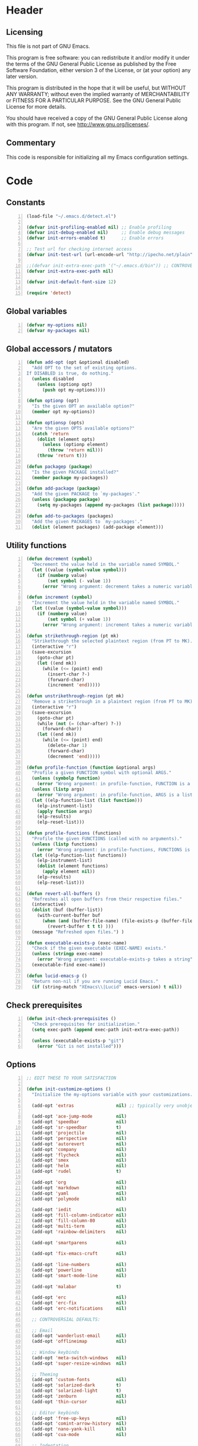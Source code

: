 * Header
** Licensing
This file is not part of GNU Emacs.

This program is free software: you can redistribute it and/or modify
it under the terms of the GNU General Public License as published by
the Free Software Foundation, either version 3 of the License, or
(at your option) any later version.

This program is distributed in the hope that it will be useful,
but WITHOUT ANY WARRANTY; without even the implied warranty of
MERCHANTABILITY or FITNESS FOR A PARTICULAR PURPOSE.  See the
GNU General Public License for more details.

You should have received a copy of the GNU General Public License
along with this program.  If not, see <http://www.gnu.org/licenses/>.

** Commentary
This code is responsible for initializing all my Emacs configuration settings.

* Code
** Constants
#+BEGIN_SRC emacs-lisp +n
(load-file "~/.emacs.d/detect.el")

(defvar init-profiling-enabled nil) ;; Enable profiling
(defvar init-debug-enabled nil)     ;; Enable debug messages
(defvar init-errors-enabled t)      ;; Enable errors

;; Test url for checking internet access
(defvar init-test-url (url-encode-url "http://ipecho.net/plain"))

;;(defvar init-extra-exec-path '("~/.emacs.d/bin")) ;; CONTROVERSIAL
(defvar init-extra-exec-path nil)

(defvar init-default-font-size 12)

(require 'detect)
#+END_SRC
** Global variables
#+BEGIN_SRC emacs-lisp +n
(defvar my-options nil)
(defvar my-packages nil)
#+END_SRC
** Global accessors / mutators
#+BEGIN_SRC emacs-lisp +n
(defun add-opt (opt &optional disabled)
  "Add OPT to the set of existing options.
If DISABLED is true, do nothing."
  (unless disabled
    (unless (optionp opt)
      (push opt my-options))))

(defun optionp (opt)
  "Is the given OPT an available option?"
  (member opt my-options))

(defun optionsp (opts)
  "Are the given OPTS available options?"
  (catch 'return
    (dolist (element opts)
      (unless (optionp element)
        (throw 'return nil)))
    (throw 'return t)))

(defun packagep (package)
  "Is the given PACKAGE installed?"
  (member package my-packages))

(defun add-package (package)
  "Add the given PACKAGE to `my-packages'."
  (unless (packagep package)
    (setq my-packages (append my-packages (list package)))))

(defun add-to-packages (packages)
  "Add the given PACKAGES to `my-packages'."
  (dolist (element packages) (add-package element)))
#+END_SRC
** Utility functions
#+BEGIN_SRC emacs-lisp +n
(defun decrement (symbol)
  "Decrement the value held in the variable named SYMBOL."
  (let ((value (symbol-value symbol)))
    (if (numberp value)
        (set symbol (- value 1))
      (error "Wrong argument: decrement takes a numeric variable symbol"))))

(defun increment (symbol)
  "Increment the value held in the variable named SYMBOL."
  (let ((value (symbol-value symbol)))
    (if (numberp value)
        (set symbol (+ value 1))
      (error "Wrong argument: increment takes a numeric variable symbol"))))

(defun strikethrough-region (pt mk)
  "Strikethrough the selected plaintext region (from PT to MK)."
  (interactive "r")
  (save-excursion
    (goto-char pt)
    (let ((end mk))
      (while (<= (point) end)
        (insert-char ?-)
        (forward-char)
        (increment 'end)))))

(defun unstrikethrough-region (pt mk)
  "Remove a strikethrough in a plaintext region (from PT to MK)."
  (interactive "r")
  (save-excursion
    (goto-char pt)
    (while (not (= (char-after) ?-))
      (forward-char))
    (let ((end mk))
      (while (<= (point) end)
        (delete-char 1)
        (forward-char)
        (decrement 'end)))))

(defun profile-function (function &optional args)
  "Profile a given FUNCTION symbol with optional ARGS."
  (unless (symbolp function)
    (error "Wrong argument: in profile-function, FUNCTION is a symbol"))
  (unless (listp args)
    (error "Wrong argument: in profile-function, ARGS is a list"))
  (let ((elp-function-list (list function)))
    (elp-instrument-list)
    (apply function args)
    (elp-results)
    (elp-reset-list)))

(defun profile-functions (functions)
  "Profile the given FUNCTIONS (called with no arguments)."
  (unless (listp functions)
    (error "Wrong argument: in profile-functions, FUNCTIONS is a list"))
  (let ((elp-function-list functions))
    (elp-instrument-list)
    (dolist (element functions)
      (apply element nil))
    (elp-results)
    (elp-reset-list)))

(defun revert-all-buffers ()
  "Refreshes all open buffers from their respective files."
  (interactive)
  (dolist (buf (buffer-list))
    (with-current-buffer buf
      (when (and (buffer-file-name) (file-exists-p (buffer-file-name)) (not (buffer-modified-p)))
        (revert-buffer t t t) )))
  (message "Refreshed open files.") )

(defun executable-exists-p (exec-name)
  "Check if the given executable (EXEC-NAME) exists."
  (unless (stringp exec-name)
    (error "Wrong argument: executable-exists-p takes a string"))
  (executable-find exec-name))

(defun lucid-emacs-p ()
  "Return non-nil if you are running Lucid Emacs."
  (if (string-match "XEmacs\\|Lucid" emacs-version) t nil))
#+END_SRC
** Check prerequisites
#+BEGIN_SRC emacs-lisp +n
(defun init-check-prerequisites ()
  "Check prerequisites for initialization."
  (setq exec-path (append exec-path init-extra-exec-path))

  (unless (executable-exists-p "git")
    (error "Git is not installed")))
#+END_SRC
** Options
#+BEGIN_SRC emacs-lisp +n
;; EDIT THESE TO YOUR SATISFACTION

(defun init-customize-options ()
  "Initialize the my-options variable with your customizations."

  (add-opt 'extras                nil) ;; typically very unobjectionable stuff

  (add-opt 'ace-jump-mode         nil)
  (add-opt 'speedbar              nil)
  (add-opt 'sr-speedbar           t)
  (add-opt 'projectile            nil)
  (add-opt 'perspective           nil)
  (add-opt 'autorevert            nil)
  (add-opt 'company               nil)
  (add-opt 'flycheck              nil)
  (add-opt 'smex                  nil)
  (add-opt 'helm                  nil)
  (add-opt 'rudel                 t)

  (add-opt 'org                   nil)
  (add-opt 'markdown              nil)
  (add-opt 'yaml                  nil)
  (add-opt 'polymode              nil)

  (add-opt 'iedit                 nil)
  (add-opt 'fill-column-indicator nil)
  (add-opt 'fill-column-80        nil)
  (add-opt 'multi-term            nil)
  (add-opt 'rainbow-delimiters    nil)

  (add-opt 'smartparens           nil)

  (add-opt 'fix-emacs-cruft       nil)

  (add-opt 'line-numbers          nil)
  (add-opt 'powerline             nil)
  (add-opt 'smart-mode-line       nil)

  (add-opt 'malabar               t)

  (add-opt 'erc                   nil)
  (add-opt 'erc-fix               nil)
  (add-opt 'erc-notifications     nil)

  ;; CONTROVERSIAL DEFAULTS:

  ;; Email
  (add-opt 'wanderlust-email      nil)
  (add-opt 'offlineimap           nil)

  ;; Window keybinds
  (add-opt 'meta-switch-windows   nil)
  (add-opt 'super-resize-windows  nil)

  ;; Theming
  (add-opt 'custom-fonts          nil)
  (add-opt 'solarized-dark        t)
  (add-opt 'solarized-light       t)
  (add-opt 'zenburn               nil)
  (add-opt 'thin-cursor           nil)

  ;; Editor keybinds
  (add-opt 'free-up-keys          nil)
  (add-opt 'comint-arrow-history  nil)
  (add-opt 'nano-yank-kill        nil)
  (add-opt 'cua-mode              nil)

  ;; Indentation
  (add-opt 'indent-spaces         nil)
  (add-opt 'electric-indent       nil)
  (add-opt 'haskell-indent-simple t)
  (add-opt 'sane-c-tab-width      nil)

  ;; Misc
  (add-opt 'term-mode-switch      nil)
  (add-opt 'undo-tree             t)

  (message "Available options: %S" my-options))
#+END_SRC
** CEDET fix
#+BEGIN_SRC emacs-lisp +n
;;(require 'cl)

;;(when (file-accessible-directory-p "~/.emacs.d/el-get/cedet-devel")
;;  (setq load-path (cl-remove-if (lambda (x) (string-match-p "cedet" x)) load-path))
;;  (load-file "~/.emacs.d/el-get/cedet-devel/cedet-devel-load.el"))
#+END_SRC
** Packages
#+BEGIN_SRC emacs-lisp +n
(defun init-generate-packages ()
  "Generate the list of packages to install."
  (add-to-packages '(cedet-devel el-get let-alist tramp diminish delight))

  (when (optionp 'extras)                 (add-package 'help-fns+)
                                          (add-package 'git-auto-commit-mode))

  (when (optionp 'perspective)            (add-package 'perspective))
  (when (optionp 'projectile)             (add-package 'projectile))

  (when (optionp 'iedit)                  (add-package 'iedit))
  (when (optionp 'fill-column-indicator)  (add-package 'fill-column-indicator))
  (when (optionp 'multi-term)             (add-package 'multi-term))
  (when (optionp 'rainbow-delimiters)     (add-package 'rainbow-delimiters))
  (when (optionp 'sr-speedbar)            (add-package 'sr-speedbar))
  (when (optionp 'ace-jump-mode)          (add-package 'ace-jump-mode))

  (when (optionp 'wanderlust-email)       (add-package 'wanderlust))
  (when (optionp 'offlineimap)            (add-package 'offlineimap))

  (when (optionp 'org)                    (add-package 'org-mode))
  (when (optionp 'org-trello)             (add-package 'org-trello))
  (when (optionp 'yaml)                   (add-package 'yaml-mode))
  (when (optionp 'markdown)               (add-package 'markdown-mode))
  (when (optionp 'polymode)               (add-package 'polymode))

  (when (optionp 'rudel)                  (add-package 'rudel))
  (when (optionp 'smartparens)            (add-package 'smartparens))
  (when (optionp 'flycheck)               (add-package 'flycheck))
  (when (optionp 'undo-tree)              (add-package 'undo-tree))

  (when (or (optionp 'solarized-dark)
            (optionp 'solarized-light))   (add-package 'color-theme-solarized))
  (when (optionp 'zenburn)                (add-package 'color-theme-zenburn))
  (when (optionp 'powerline)              (add-package 'powerline))
  (when (optionp 'smart-mode-line)        (add-package 'smart-mode-line))

  (when (optionp 'smex)                   (add-package 'smex))
  (when (optionp 'company)                (add-package 'company-mode))
  (when (optionp 'yasnippet)              (add-package 'yasnippet))
  (when (optionp 'helm)                   (add-package 'helm))
  (when (optionp 'flx)                    (add-to-packages '(flx flx-ido)))

  (when (capabilityp "lang-haskell")      (add-to-packages '(haskell-mode
                                                             flycheck-haskell
                                                             company-ghc
                                                             ghc-mod
                                                             hi2)))
  (when (capabilityp "vcs-git")           (add-package 'magit))
  (when (capabilityp "lang-ledger")       (add-package 'ledger-mode))
  (when (capabilityp "lang-latex")        (add-package 'auctex))
  (when (capabilityp "lang-ocaml")        (add-to-packages '(utop
                                                             tuareg-mode)))
  (when (capabilityp "lang-nix")          (add-package 'nix-mode))
  (when (capabilityp "lang-purescript")   (add-package 'purescript-mode))
;;  (when (capabilityp "lang-elm")          (add-package 'elm-mode))
  (when (capabilityp "lang-kframework")   (add-package 'k3-mode))
  (when (capabilityp "lang-chicken")      (add-package 'geiser))
  (when (capabilityp "lang-guile")        (add-package 'geiser))
  (when (capabilityp "lang-racket")       (add-package 'geiser))
  (when (capabilityp "lang-zsh")          (add-package 'zlc))
  (when (capabilityp "util-pmd")          (add-package 'flycheck-pmd))
  (when (capabilityp "lang-java")         (add-to-packages '(scala-mode
                                                             groovy-mode
                                                             javadoc-help
                                                             javadoc-lookup
                                                             javaimp)))
  (when (and (capabilitiesp '("lang-java" "lang-groovy" "build-gradle"))
             (optionp 'malabar))          (add-package 'malabar-mode))

  (delete-dups my-packages)

  (message "Packages to install: %s" my-packages))
#+END_SRC
** el-get setup
#+BEGIN_SRC emacs-lisp +n
(defun init-setup-el-get ()
  "Check if el-get is installed, and, if not, install it."
  (add-to-list 'load-path "~/.emacs.d/el-get/el-get")

  (unless (require 'el-get nil t)
    (unless (capabilityp "internet")
      (error "No internet connection available, cannot install el-get"))
    (with-current-buffer
        (url-retrieve-synchronously
         "https://github.com/dimitri/el-get/raw/master/el-get-install.el")
      (goto-char (point-max))
      (eval-print-last-sexp)))

  (require 'el-get)

  (defvar el-get-recipe-path)
  (add-to-list 'el-get-recipe-path "~/.emacs.d/el-get-user/recipes"))

(defun init-sync-packages ()
  "Make the installed packages consistent with the contents of `my-packages'."
  (el-get 'sync my-packages)
  (el-get-cleanup my-packages)
  (el-get-bundle flycheck-maven
    :description "Flycheck support for Maven"
    :type git
    :url "file:///home/remy/Documents/NotWork/Projects/EmacsLisp/flycheck-maven"
    :features flycheck-maven))

(defun init-update-packages ()
  "Update all packages."
  (el-get-update-all))
#+END_SRC
** Require miscellaneous modules
#+BEGIN_SRC emacs-lisp +n
(defun init-require-modules ()
  "Require necessary modules for init.el."
  (require 'term)
  (when (optionp 'erc)
    (require 'erc))
  (when (optionp 'extras)
    (require 'help-fns+))
  (when (optionp 'polymode)
    (require 'poly-R)
    (require 'poly-markdown))
  (when (optionp 'flycheck)
    (require 'flycheck))
  (when (optionp 'rainbow-delimiters)
    (require 'rainbow-delimiters))
  (when (optionp 'smartparens)
    (require 'smartparens-config))
  (when (optionp 'powerline)
    (require 'powerline))
  (when (optionp 'smart-mode-line)
    (require 'smart-mode-line))
  (when (optionp 'smex)
    (require 'smex))
  (when (optionp 'company)
    (require 'company))
  (when (optionp 'ace-jump-mode)
    (require 'ace-jump-mode))
  (when (optionp 'helm)
    (require 'helm))
  (when (optionp 'sr-speedbar)
    (require 'sr-speedbar))
  (when (optionp 'perspective)
    (require 'perspective))
  (when (and (optionp 'projectile)
             (optionp 'perspective))
    (require 'persp-projectile))
  (when (optionp 'comint-arrow-history)
    (require 'comint))
  (when (optionp 'undo-tree)
    (require 'undo-tree))

  (when (capabilityp "exec-haskell")
    (require 'haskell-mode)
    (require 'haskell-interactive-mode)
    (require 'haskell-simple-indent)
    (require 'hi2))

  (when (capabilityp "exec-lilypond") (require 'lilypond-mode)))
#+END_SRC
** Theming
#+BEGIN_SRC emacs-lisp +n
(defun init-theme-options ()
  "Initialize graphical/theme-related options."

  ;; Disable various annoyances that come with Emacs
  (when (and (capabilityp "graphics") (optionp 'fix-emacs-cruft))
    (setq inhibit-splash-screen t)
    (column-number-mode 1)
    (tool-bar-mode -1)
    (scroll-bar-mode -1)
    (menu-bar-mode -1))

  ;; Set default frame font
  (when (and (capabilityp "graphics") (optionp 'custom-fonts))
    (defvar init-default-font
      (cond ((capabilityp "font-inconsolata")   "Inconsolata")
            ((capabilityp "font-menlo")         "Menlo")
            ((capabilityp "font-meslo")         "Meslo")
            ((capabilityp "font-dejavu")        "DejaVu Sans Mono")
            ((capabilityp "font-freefont")      "FreeMono")
            ((capabilityp "font-liberation")    "Liberation Mono")
            ((capabilityp "font-sourcecodepro") "Source Code Pro")
            ((capabilityp "font-luxi")          "Luxi Mono")
            ((capabilityp "font-consolas")      "Consolas")))
    (setq default-frame-alist
          (list (cons 'font (format "%s-%d"
                                    init-default-font
                                    init-default-font-size)))))

  ;; Line numbers
  (when (and (capabilityp "graphics") (optionp 'line-numbers))
    (line-number-mode 1)
    (global-hl-line-mode)
    (global-linum-mode 1)
    (setq-default linum-format "%4d \u2502"))

  (defun linum-disable ()
    "Disable line numbers"
    (interactive)
    (linum-mode -1))

  ;; Disable line numbers for various modes
  (when (and (capabilityp "graphics") (optionp 'line-numbers))
    (add-hook 'term-mode-hook                  'linum-disable)
    (add-hook 'Info-mode-hook                  'linum-disable)
    (add-hook 'package-menu-mode-hook          'linum-disable)
    (when (optionp 'multi-term)
      (add-hook 'multi-term-mode-hook          'linum-disable))
    (when (capabilityp "exec-haskell")
      (add-hook 'haskell-interactive-mode-hook 'linum-disable))
    (when (optionp 'speedbar)
      (add-hook 'speedbar-mode-hook            'linum-disable))
    (when (optionp 'sr-speedbar)
      (add-hook 'sr-speedbar-mode-hook         'linum-disable)))

  ;; Set fill-column-indicator to blue and enable in prog-mode
  (when (optionp 'fill-column-indicator)
    (add-hook 'prog-mode-hook (lambda ()
                                (interactive)
                                (defvar fci-rule-color)
                                (setq fci-rule-color "lightblue")))
    (add-hook 'prog-mode-hook 'fci-mode))

  ;; Set fill-column to 80 by default
  (when (optionp 'fill-column-80)
    (setq-default fill-column 80))

  ;; Disable horizontal autoscroll in sr-speedbar
  (when (optionp 'sr-speedbar)
    (defvar disable-auto-hscroll (lambda () (setq auto-hscroll-mode nil)))
    (add-hook 'sr-speedbar-mode-hook         disable-auto-hscroll))

  ;; Enable zenburn theme
  (when (optionp 'zenburn)
    (load-theme 'zenburn t))

  ;; Enable solarized-light theme
  (when (optionp 'solarized-light)
    (load-theme 'solarized-light t))

  ;; Enable solarized-dark theme
  (when (optionp 'solarized-dark)
    (load-theme 'solarized-dark t))

  ;; Thin cursor
  (when (and (capabilityp "graphics") (optionp 'thin-cursor))
    (setq-default cursor-type 'bar))

  ;; Enable Powerline modeline
  (when (optionp 'powerline)
    (powerline-default-theme))

  ;; Smart mode line
  (when (optionp 'smart-mode-line)
    (setq-default sml/no-confirm-load-theme t)
    (sml/setup)))
#+END_SRC
** Editing
#+BEGIN_SRC emacs-lisp +n
(defun init-editing-options ()
  "Initialize editing options."

  ;; Move by subword in CamelCase
  (when (optionp 'autorevert)
    (global-subword-mode))

  ;; Auto-revert buffers every so often
  (when (optionp 'autorevert)
    (global-auto-revert-mode)
    (defvar auto-revert-check-vc-info t))

  ;; Smarter editing with matching delimiters
  (when (optionp 'smartparens)
    (smartparens-global-mode)
    (show-smartparens-global-mode))

  ;; On-the-fly syntax checking
  (when (optionp 'flycheck)
    (global-flycheck-mode))

  ;; Add multiple "perspectives" for buffers (i.e.: workspaces)
  (when (optionp 'perspective)
    (persp-mode)
    (persp-turn-on-modestring))

  ;; Indent automagically
  (when (optionp 'electric-indent)
    (electric-indent-mode +1))

  ;; Simple indentation for Haskell
  (when (optionp 'haskell-indent-simple)
    (turn-on-haskell-simple-indent))

  ;; Better autocompletion
  (when (optionp 'company)
    (global-company-mode))

  ;; Better minibuffer autocompletion
  (when (optionp 'smex)
    (smex-initialize))

  ;; Available modes for geiser
  (when (packagep 'geiser)
    (defvar geiser-active-implementations)
    (setq geiser-active-implementations '())
    (when (capabilityp "lang-racket")
      (add-to-list 'geiser-active-implementations 'racket))
    (when (capabilityp "lang-guile")
      (add-to-list 'geiser-active-implementations 'guile))
    (when (capabilityp "lang-chicken")
      (add-to-list 'geiser-active-implementations 'chicken)))

  ;; Allow X11 copy-and-paste into buffers
  (when (capabilityp "graphics-x11")
    (setq x-select-enable-clipboard t))

  ;; Disable indenting with tabs by default
  (when (optionp 'indent-spaces)
    (setq-default indent-tabs-mode nil))

  ;; Enable undo-tree
  (when (optionp 'undo-tree)
    (global-undo-tree-mode))

  ;; Scroll compilation output
  (setq-default compilation-scroll-output t)

  ;; Set C tab width to 4
  (when (optionp 'sane-c-tab-width)
    (defvar c-default-style "linux")
    (setq-default c-basic-offset 4
                  tab-width 4))

  ;; Enable malabar-mode
  (when (and (capabilitiesp '("exec-jdk" "exec-groovy" "exec-gradle"))
             (optionp 'malabar))
    (add-hook 'after-init-hook 'activate-malabar-mode)))
#+END_SRC
** Keybindings
#+BEGIN_SRC emacs-lisp +n
(defun init-keyboard-options ()
  "Initialize keyboard options."

  (when (optionp 'fix-emacs-cruft)
    ;; What is this, vim? We don't use <insert> here.
    (global-unset-key (kbd "<insert>"))

    ;; Fix C-z weirdness
    (global-unset-key (kbd "C-z"))

    ;; Make C-x C-b a synonym for C-x b
    (global-set-key (kbd "C-x C-b") 'switch-to-buffer)

    ;; Add lambda key
    (global-set-key (kbd "C-|") (lambda ()
                                  (interactive)
                                  (insert-char ?λ)))

    ;; Fix Ctrl-PgUp and Ctrl-PgDown weirdness
    (global-unset-key (kbd "C-<next>"))
    (global-set-key (kbd "C-<next>") 'scroll-down-command)
    (global-set-key (kbd "C-<prior>") 'scroll-up-command)

    ;; Fix C-x C-k and C-x f not being the same as C-x k and C-x C-f respectively
    (global-set-key (kbd "C-x C-k") 'kill-buffer)
    (global-set-key (kbd "C-x f") 'find-file)

    ;; Useful shortcuts for compile
    (global-set-key [f5] 'compile)
    (global-set-key [f6] 'recompile)

    ;; Shortcut for goto-line
    (global-set-key (kbd "M-g") 'goto-line)

    ;; Shortcuts for replace-regexp and align-regexp
    (global-set-key (kbd "M-[") 'replace-regexp)
    (global-set-key (kbd "M-]") 'align-regexp))

  ;; Nano-style line killing/yanking
  (when (optionp 'nano-yank-kill)
    (global-set-key (kbd "C-k") 'kill-whole-line)
    (global-set-key (kbd "C-u") 'yank))

  ;; Resize windows with super + arrow keys
  (when (optionp 'super-resize-windows)
    (global-set-key (kbd "s-<left>")  'shrink-window-horizontally)
    (global-set-key (kbd "s-<right>") 'enlarge-window-horizontally)
    (global-set-key (kbd "s-<down>")  'shrink-window)
    (global-set-key (kbd "s-<up>")    'enlarge-window))

  ;; Switch windows with meta + arrow keys
  (when (optionp 'meta-switch-windows)
    (windmove-default-keybindings 'meta)
    (defvar windmove-wrap-around t))

  ;; Free up some keys for keybindings
  (when (optionp 'free-up-keys)
    (global-unset-key (kbd "C-a")))

  ;; Up and down arrow work as you would expect for comint shells
  (when (optionp 'comint-arrow-history)
    (defun comint-after-character-insert-fix ()
      "Reset point to the terminal prompt, but only in `comint'-derived modes."
      (interactive)
      (when (and (derived-mode-p 'comint-mode)
                 (not (comint-after-pmark-p)))
        (let ((c (preceding-char)))
          (delete-backward-char 1)
          (goto-char (point-max))
          (insert-char c))))

    (defun enable-comint-keyboard-fixes ()
      "Enable fixes for `comint'-derived mode key maps."
      (interactive)
      (add-hook 'post-self-insert-hook 'comint-after-character-insert-fix))

    (defun disable-comint-keyboard-fixes ()
      "Disable fixes for `comint'-derived mode key maps."
      (interactive)
      (remove-hook 'post-self-insert-hook 'comint-after-character-insert-fix))

    (enable-comint-keyboard-fixes)

    (defun comint-jump-to-end-and-up ()
      "Jump to end of buffer and run (`comint-previous-input' 1)"
      (interactive)
      (goto-char (point-max))
      (comint-previous-input 1))

    (defun comint-jump-to-end-and-down ()
      "Jump to end of buffer and run (`comint-next-input' 1)"
      (interactive)
      (goto-char (point-max))
      (comint-next-input 1))

    (defun comint-jump-to-end-and-send (&optional x)
      "Jump to end of buffer and run `comint-send-input'"
      (interactive)
      (goto-char (point-max))
      (if x (x) (comint-send-input)))

    (define-key comint-mode-map     (kbd "<up>") 'comint-jump-to-end-and-up)
    (define-key comint-mode-map   (kbd "<down>") 'comint-jump-to-end-and-down)
    (define-key comint-mode-map      (kbd "RET") 'comint-jump-to-end-and-send))

  ;; GNU screen-style keybindings for perspective
  (when (optionp 'perspective)
    (global-set-key (kbd "C-a s") 'persp-switch)
    (global-set-key (kbd "C-a b") 'persp-add-buffer)
    (global-set-key (kbd "C-a a") 'persp-rename)
    (global-set-key (kbd "C-a k") 'persp-kill)
    (global-set-key (kbd "C-a C-s") 'persp-switch)
    (global-set-key (kbd "C-a C-b") 'persp-add-buffer)
    (global-set-key (kbd "C-a C-a") 'persp-rename)
    (global-set-key (kbd "C-a C-k") 'persp-kill))

  ;; Enable smex on M-x, M-X, and <menu>
  (when (optionp 'smex)
    (global-set-key (kbd "M-x") 'smex)
    (global-set-key (kbd "M-X") 'smex-major-mode-commands)
    (global-set-key (kbd "<menu>") 'smex))

  ;; Enable CUA keybindings
  (when (optionp 'cua-mode)
    (cua-mode))

  ;; Switch between line and char mode in term with C-'
  (when (optionp 'term-mode-switch)
    (define-key term-raw-map  (kbd "C-'") 'term-line-mode)
    (define-key term-mode-map (kbd "C-'") 'term-char-mode))

  ;; Misc keybindings
  (when (optionp 'ace-jump-mode)
    (define-key global-map (kbd "C-c SPC") 'ace-jump-mode))
  (when (capabilityp "exec-haskell")
    (define-key
      haskell-interactive-mode-map
      (kbd "C-c C-t")
      'haskell-mode-show-type-at)))
#+END_SRC
** Hook utility functions
#+BEGIN_SRC emacs-lisp +n
(defun hook-select-flycheck-checker (checker)
  "Select a flycheck checker (CHECKER) in a hook."
  `(lambda () (interactive) (flycheck-select-checker ',checker)))

(defun create-dtw-hook ()
  "Deletes trailing whitespace on save in a hook."
  '(lambda () (add-hook 'write-contents-functions
                        (lambda () (save-excursion (delete-trailing-whitespace))))))

(defun create-untabify-hook ()
  "Untabifies on save in a hook."
  '(lambda () (add-hook 'write-contents-functions
                        (lambda () (save-excursion (untabify))))))

(defun minibuffer-smartparens-mode ()
  "Run the function `smartparens-mode' in the minibuffer, during `eval-expression'."
  '(lambda () (when (eq this-command 'eval-expression) (smartparens-mode))))

(defun do-nothing ()
  "Do nothing, interactively."
  (interactive)
  nil)

(defun make-buffer-unsaveable ()
  "Make the current buffer unsaveable, but still editable.
It will still prompt you to save on exit, if a file is associated
with the buffer in which this was run."
  (interactive)
  ;; FIXME: couldn't find a way to make this work that wasn't annoying
  ;; (local-set-key (kbd "C-x C-s") 'do-nothing)
  ;; (setq buffer-read-only t)
  ;; (setq inhibit-read-only t)
  )

(defun make-buffer-saveable ()
  "Revert the effects of `make-buffer-unsaveable'."
  (interactive)
  (local-unset-key (kbd "C-x C-s"))
  (setq buffer-read-only nil)
  (setq inhibit-read-only nil))

;;(defun guile-fixes ()
;;  "Fixes for `scheme-mode' / guile."
;;  (interactive)
;;  ())

(defun uniq-region (start end)
  "Find duplicate lines in region START to END keeping first occurrence."
  (interactive "*r")
  (save-excursion
    (let ((end (copy-marker end)))
      (while
          (progn
            (goto-char start)
            (re-search-forward "^\\(.*\\)\n\\(\\(.*\n\\)*\\)\\1\n" end t))
        (replace-match "\\1\n\\2")))))
#+END_SRC
** Hooks
#+BEGIN_SRC emacs-lisp +n
(defun init-hooks ()
  "Initialize hook options."
  (when (and (optionsp '(offlineimap wanderlust-email))
             (capabilityp "internet"))
    (add-hook 'wl-hook 'offlineimap))
  (add-hook 'java-mode-hook                (hook-select-flycheck-checker 'java-pmd))
  (add-hook 'java-mode-hook                (create-dtw-hook))
  (add-hook 'lisp-mode-hook                (create-dtw-hook))
  (add-hook 'scheme-mode-hook              (create-dtw-hook))
  (add-hook 'comint-mode-hook              'make-buffer-unsaveable)
  (add-hook 'minibuffer-setup-hook         (minibuffer-smartparens-mode))
  (add-hook 'prog-mode-hook                'rainbow-delimiters-mode)
  (add-hook 'haskell-mode-hook             'turn-on-hi2)
  (add-hook 'haskell-mode-hook             'interactive-haskell-mode)
  (add-hook 'flycheck-mode-hook            'flycheck-haskell-setup))
#+END_SRC
** Miscellaneous
#+BEGIN_SRC emacs-lisp +n
(when (optionp 'erc-fix)
  (add-to-list 'erc-modules 'readonly)
  (add-to-list 'erc-modules 'ring)
  (add-to-list 'erc-modules 'spelling))

(when (optionp 'erc-notifications)
  (add-to-list 'erc-modules 'notifications))

(defun init-fix-miscellany ()
  "Fix miscellaneous problems in Emacs."
  (when (optionp 'fix-emacs-cruft)
    ;; Autosave into ~/.emacs.d/backups
    (setq backup-directory-alist
          `(("." . ,(expand-file-name "~/.emacs.d/backups"))))

    ;; Save all tempfiles in $TMPDIR/emacs$UID/
    (defconst emacs-tmp-dir (format "%s/%s%s/"
                                    temporary-file-directory
                                    "emacs"
                                    (user-uid)))
    (setq auto-save-file-name-transforms `((".*" ,emacs-tmp-dir t)))
    (setq auto-save-list-file-prefix emacs-tmp-dir)

    ;; Enable the upcase-region command
    (put 'upcase-region 'disabled nil)))
#+END_SRC
** Run everything
#+BEGIN_SRC emacs-lisp +n
(defun init-run-functions (functions)
  "Run some FUNCTIONS with profiling/debug/errors depending on the settings."
  (unless (listp functions)
    (error "Wrong argument: init-run-functions takes a list of functions"))
  (let ((run-funcs (lambda ()
                     (if init-profiling-enabled
                         (profile-functions functions)
                       (progn (dolist (element functions)
                                (apply element nil)))))))
    (if init-errors-enabled
        (apply run-funcs nil)
      (ignore-errors (apply run-funcs nil)))))

(init-run-functions '(init-check-prerequisites
                      init-customize-options
                      init-generate-packages
                      init-setup-el-get
                      init-sync-packages
                      init-require-modules
                      init-theme-options
                      init-editing-options
                      init-keyboard-options
                      init-hooks
                      init-fix-miscellany))

(setq-default flycheck-emacs-lisp-load-path load-path)
#+END_SRC
** Commented out code for backup
#+BEGIN_SRC emacs-lisp +n
;; (defgroup erc-away nil
;;   "Automatically set yourself as away through various means."
;;   :group 'erc)
;;
;; (defcustom erc-away-check-idle-time-command t
;;   "The shell command to run to determine the current idle time."
;;   "xprintidle-ng"
;;   :type 'string
;;   :group 'erc-away)
;;
;; (defcustom erc-away-idle-timeout t
;;   "The amount of time in seconds a user must be idle to trigger an away status."
;;   240
;;   :type 'number
;;   :group 'erc-away)
;;
;; (defcustom erc-away-check-delay t
;;   "The amount of time in seconds between idle time checks."
;;   60
;;   :type 'number
;;   :group 'erc-away)
;;
;; (defcustom erc-away-message t
;;   "The away message to set automatically with `erc-away'."
;;   "Currently AFK."
;;   :type 'string
;;   :group 'erc-away)
;;
;; (defvar erc-away-initialize-hook nil
;;   "This hook is run when `erc-away' is initialized.")
;;
;; (defvar erc-away-pre-leave-hook nil
;;   "This hook is run before `erc-away' sets you as having left.")
;;
;; (defvar erc-away-pre-return-hook nil
;;   "This hook is run before `erc-away' sets you as having returned.")
;;
;; (defvar erc-away-post-leave-hook nil
;;   "This hook is run after `erc-away' sets you as having left.")
;;
;; (defvar erc-away-post-return-hook nil
;;   "This hook is run after `erc-away' sets you as having returned.")
;;
;; (defun erc-away/check-idle-time-command ()
;;   "Return the output of running `erc-away-check-idle-time-command' in a shell."
;;   (shell-command-to-string erc-away-check-idle-time-command))
;;
;; (defun erc-away/get-idle-time ()
;;   "Get the current idle time in seconds by parsing the output of
;; `erc-away/check-idle-time-command'."
;;   (/ (string-to-number (erc-away/check-idle-time-command))
;;      1000.0))
;;
;; (defun erc-away/idlep ()
;;   "Is the user currently away according to `erc-away'?"
;;   (> (erc-away/get-idle-time) erc-away-idle-timeout))
;;
;; (defun erc-away/awayp ()
;;   "Is the user currently away on IRC?"
;;   (if (erc-away-time) t nil))
;;
;; (defun erc-away/leave ()
;;   "Set yourself as away."
;;   (run-hooks 'erc-away-pre-leave-hook)
;;   (erc-cmd-AWAY erc-away-message)
;;   (run-hooks 'erc-away-post-leave-hook))
;;
;; (defun erc-away/return ()
;;   "Unset yourself as away."
;;   (run-hooks 'erc-away-pre-return-hook)
;;   (erc-cmd-AWAY "")
;;   (run-hooks 'erc-away-post-return-hook))
;;
;; (defun erc-away/sync-away ()
;;   "If we are currently idle, and we are not away on IRC, run `erc-away/leave'.
;; If we are not currently idle, and we are away on IRC, run `erc-away/return'."
;;   (let ((erc-is-away (erc-away/erc-awayp)))
;;     (if (erc-away/idlep)
;;         (when erc-is-away (erc-away/leave))
;;       (unless erc-is-away (erc-away/return))))
;;
;; (defun erc-away/initialize ()
;;   (run-hooks 'erc-away-initialize-hook)
;;   (run-at-time t erc-away-check-delay 'erc-away/sync-away))
;;
;; (quail-define-rules
;;  ("\\fraka" #X1D586)
;;  ("\\frakb" #X1D587)
;;  ("\\frakc" #X1D588)
;;  ("\\frakd" #X1D589)
;;  ("\\frake" #X1D58A)
;;  ("\\frakf" #X1D58B)
;;  ("\\frakg" #X1D58C)
;;  ("\\frakh" #X1D58D)
;;  ("\\fraki" #X1D58E)
;;  ("\\frakj" #X1D58F)
;;  ("\\frakk" #X1D590)
;;  ("\\frakl" #X1D591)
;;  ("\\frakm" #X1D592)
;;  ("\\frakn" #X1D593)
;;  ("\\frako" #X1D594)
;;  ("\\frakp" #X1D595)
;;  ("\\frakq" #X1D596)
;;  ("\\frakr" #X1D597)
;;  ("\\fraks" #X1D598)
;;  ("\\frakt" #X1D599)
;;  ("\\fraku" #X1D59A)
;;  ("\\frakv" #X1D59B)
;;  ("\\frakw" #X1D59C)
;;  ("\\frakx" #X1D59D)
;;  ("\\fraky" #X1D59E)
;;  ("\\frakz" #X1D59F)
;;  ("\\frakA" #X1D56C)
;;  ("\\frakB" #X1D56D)
;;  ("\\frakC" #X1D56E)
;;  ("\\frakD" #X1D56F)
;;  ("\\frakE" #X1D570)
;;  ("\\frakF" #X1D571)
;;  ("\\frakG" #X1D572)
;;  ("\\frakH" #X1D573)
;;  ("\\frakI" #X1D574)
;;  ("\\frakJ" #X1D575)
;;  ("\\frakK" #X1D576)
;;  ("\\frakL" #X1D577)
;;  ("\\frakM" #X1D578)
;;  ("\\frakN" #X1D579)
;;  ("\\frakO" #X1D57A)
;;  ("\\frakP" #X1D57B)
;;  ("\\frakQ" #X1D57C)
;;  ("\\frakR" #X1D57D)
;;  ("\\frakS" #X1D57E)
;;  ("\\frakT" #X1D57F)
;;  ("\\frakU" #X1D580)
;;  ("\\frakV" #X1D581)
;;  ("\\frakW" #X1D582)
;;  ("\\frakX" #X1D583)
;;  ("\\frakY" #X1D584)
;;  ("\\frakZ" #X1D585))
#+END_SRC

